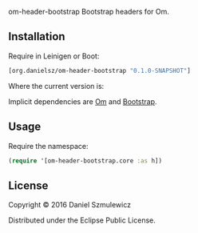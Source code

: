  om-header-bootstrap
Bootstrap headers for Om.


** Installation
Require in Leinigen or Boot:

#+BEGIN_SRC clojure
[org.danielsz/om-header-bootstrap "0.1.0-SNAPSHOT"]
#+END_SRC

Where the current version is:

[[https://img.shields.io/clojars/v/org.danielsz/om-header-bootstrap.svg]]

Implicit dependencies are [[https://github.com/omcljs/om][Om]] and [[http://getbootstrap.com/][Bootstrap]].
** Usage
Require the namespace: 

#+BEGIN_SRC clojure
(require '[om-header-bootstrap.core :as h])
#+END_SRC

** License
Copyright © 2016 Daniel Szmulewicz

Distributed under the Eclipse Public License.
